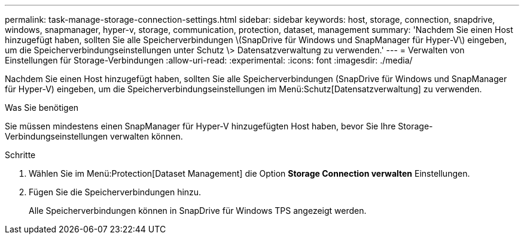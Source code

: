 ---
permalink: task-manage-storage-connection-settings.html 
sidebar: sidebar 
keywords: host, storage, connection, snapdrive, windows, snapmanager, hyper-v, storage, communication, protection, dataset, management 
summary: 'Nachdem Sie einen Host hinzugefügt haben, sollten Sie alle Speicherverbindungen \(SnapDrive für Windows und SnapManager für Hyper-V\) eingeben, um die Speicherverbindungseinstellungen unter Schutz \> Datensatzverwaltung zu verwenden.' 
---
= Verwalten von Einstellungen für Storage-Verbindungen
:allow-uri-read: 
:experimental: 
:icons: font
:imagesdir: ./media/


[role="lead"]
Nachdem Sie einen Host hinzugefügt haben, sollten Sie alle Speicherverbindungen (SnapDrive für Windows und SnapManager für Hyper-V) eingeben, um die Speicherverbindungseinstellungen im Menü:Schutz[Datensatzverwaltung] zu verwenden.

.Was Sie benötigen
Sie müssen mindestens einen SnapManager für Hyper-V hinzugefügten Host haben, bevor Sie Ihre Storage-Verbindungseinstellungen verwalten können.

.Schritte
. Wählen Sie im Menü:Protection[Dataset Management] die Option *Storage Connection verwalten* Einstellungen.
. Fügen Sie die Speicherverbindungen hinzu.
+
Alle Speicherverbindungen können in SnapDrive für Windows TPS angezeigt werden.


